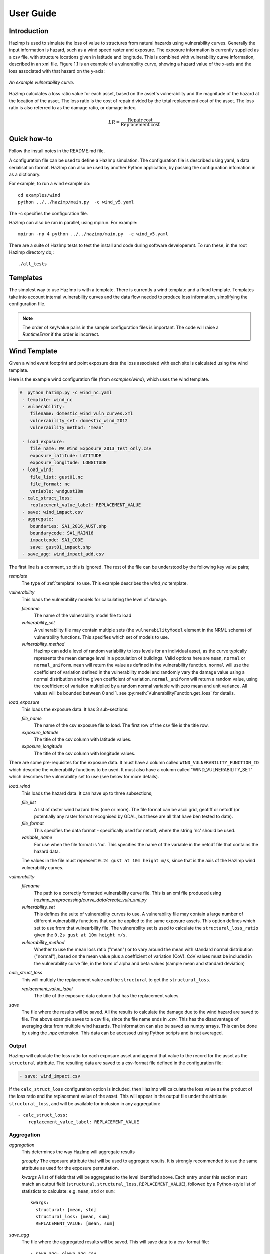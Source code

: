 ==========
User Guide
==========

Introduction
------------
HazImp is used to simulate the loss of value to structures from natural hazards
using vulnerability curves.  Generally the input information is hazard, such as
a wind speed raster and exposure. The exposure information is currently
supplied as a csv file, with structure locations given in latitude and
longitude. This is combined with vulnerability curve information, described in
an xml file. Figure 1.1 is an example of a vulnerability curve, showing a hazard
value of the x-axis and the loss associated with that hazard on the y-axis:

.. figure:: ../examples/diagrams/example_vuln_curve.png
   :align: center

   *An example vulnerability curve.*

HazImp calculates a loss ratio value for each asset, based on the asset's
vulnerability and the magnitude of the hazard at the location of the asset. The
loss ratio is the cost of repair divided by the total replacement cost of the
asset. The loss ratio is also referred to as the damage ratio, or damage index.

.. math::

    LR = \frac{\mathrm{Repair\: cost}}{\mathrm{Replacement\: cost}}


Quick how-to
------------
Follow the install notes in the README.md file.

A configuration file can be used to define a HazImp simulation. The
configuration file is described using yaml, a data serialisation
format. HazImp can also be used by another Python application, by
passing the configuration infomation in as a dictionary. 

For example, to run a wind example do::

     cd examples/wind
     python ../../hazimp/main.py  -c wind_v5.yaml


The -c specifies the configuration file.

HazImp can also be ran in parallel, using mpirun. For example::

     mpirun -np 4 python ../../hazimp/main.py  -c wind_v5.yaml
 

There are a suite of HazImp tests to test the install and code during
software developemnt. To run these, in the root HazImp directory
do;::

    ./all_tests



Templates
---------

The simplest way to use HazImp is with a template. There is currently
a wind template and a flood template. Templates take into account internal 
vulnerability curves and the data flow needed to produce loss information,
simplifying the configuration file.

.. NOTE::
   The order of key/value pairs in the sample configuration files is important.
   The code will raise a `RuntimeError` if the order is incorrect.


Wind Template
-------------

Given a wind event footprint and point exposure data the loss
associated with each site is calculated using the wind template.  

Here is the example wind configuration file (from `examples/wind`),
which uses the wind template.

.. code-block:: yaml

     #  python hazimp.py -c wind_nc.yaml
      - template: wind_nc
      - vulnerability:
         filename: domestic_wind_vuln_curves.xml
         vulnerability_set: domestic_wind_2012
         vulnerability_method: 'mean'

      - load_exposure:
         file_name: WA_Wind_Exposure_2013_Test_only.csv
         exposure_latitude: LATITUDE
         exposure_longitude: LONGITUDE
      - load_wind: 
         file_list: gust01.nc 
         file_format: nc
         variable: wndgust10m
      - calc_struct_loss:
         replacement_value_label: REPLACEMENT_VALUE
      - save: wind_impact.csv
      - aggregate:
         boundaries: SA1_2016_AUST.shp
         boundarycode: SA1_MAIN16
         impactcode: SA1_CODE
         save: gust01_impact.shp
      - save_agg: wind_impact_add.csv

The first line is a comment, so this is ignored.
The rest of the file can be understood by the following key value pairs; 

*template*
    The type of :ref:`template` to use.  This example describes the *wind_nc* template.

*vulnerability*
    This loads the vulnerability models for calculating the level of damage.

    *filename* 
        The name of the vulnerability model file to load

    *vulnerability_set*
        A vulnerability file may contain multiple sets (the
        ``vulnerabilityModel`` element in the NRML schema) of vulnerability 
        functions. This specifies which set of models to use.

    *vulnerability_method*
        HazImp can add a level of random variability to loss levels for an
        individual asset, as the curve typically represents the mean damage 
        level in a population of buildings. Valid options here are ``mean``,
        ``normal`` or ``normal_uniform``. ``mean`` will return the value as 
        defined in the vulnerability function. ``normal`` will use the 
        coefficient of variation defined in the vulnerability model and 
        randomly vary the damage value using a normal distribution and the 
        given coefficient of variation. ``normal_uniform`` will return a random value,
        using the coefficient of variation multiplied by a random normal
        variable with zero mean and unit variance. All values will be bounded
        between 0 and 1. see :py:meth:`VulnerabilityFunction.get_loss` for details.

*load_exposure*
    This loads the exposure data. It has 3 sub-sections:

    *file_name*
        The name of the csv exposure file to load. The first row of the csv
        file is the title row.
    
    *exposure_latitude*
        The title of the csv column with latitude values.

    *exposure_longitude*
        The title of the csv column with longitude values.

There are some pre-requisites for the exposure data. It must have a column
called ``WIND_VULNERABILITY_FUNCTION_ID`` which describe the vulnerability
functions to be used. It must also have a column called "WIND_VULNERABILITY_SET"
which describes the vulnerability set to use (see below for more details).

*load_wind*
    This loads the hazard data. It can have up to three subsections;

    *file_list*
        A list of raster wind hazard files (one or more). The file format can be
        ascii grid, geotiff or netcdf (or potentially any raster format
        recognised by GDAL, but these are all that have ben tested to date).

    *file_format* 
        This specifies the data format - specifically used for netcdf, where the
        string 'nc' should be used.

    *variable_name*
        For use when the file format is 'nc'. This specifies the name of the
        variable in the netcdf file that contains the hazard data. 

    The values in the file must represent
    ``0.2s gust at 10m height m/s``, since that is the axis of the HazImp wind
    vulnerability curves.

*vulnerability*
    *filename* 
        The path to a correctly formatted vulnerability curve file. This is an xml
        file produced using `hazimp_preprocessing/curve_data/create_vuln_xml.py`

    *vulnerability_set*
        This defines the suite of vulnerability curves to use. A vulnerability file
        may contain a large number of different vulnerability functions that can be
        applied to the same exposure assets. This option defines which set to use
        from that vulnearbility file. The vulnerability set is used to calculate the
        ``structural_loss_ratio`` given the ``0.2s gust at 10m height m/s``.

    *vulnerability_method*
        Whether to use the mean loss ratio ("mean") or to vary around the mean with
        standard normal distribution ("normal"), based on the mean value plus a 
        coefficient of variation (CoV). CoV values must be included in the vulnerability
        curve file, in the form of alpha and beta values (sample mean and standard deviation)


*calc_struct_loss*
    This will multiply the replacement value and the ``structural``
    to get the ``structural_loss``.

    *replacement_value_label*
        The title of the exposure data column that has the replacement values.

*save*
    The file where the results will be saved.  All the results to calculate the
    damage due to the wind hazard are saved to file. The above example saves to
    a csv file, since the file name ends in *.csv*.  This has the disadvantage
    of averaging data from multiple wind hazards.  The information can also be
    saved as numpy arrays.  This can be done by using the *.npz* extension.
    This data can be accessed using Python scripts and is not averaged.

Output
~~~~~~

HazImp will calculate the loss ratio for each exposure asset and append that
value to the record for the asset as the ``structural`` attribute. The resulting
data are saved to a csv-format file defined in the configuration file:

.. code-block:: yaml

      - save: wind_impact.csv

If the ``calc_struct_loss`` configuration option is included, then HazImp will
calculate the loss value as the product of the loss ratio and the replacement
value of the asset. This will appear in the output file under the attribute
``structural_loss``, and will be available for inclusion in any aggregation::

      - calc_struct_loss:
          replacement_value_label: REPLACEMENT_VALUE


Aggregation
~~~~~~~~~~~

*aggregation* 
    This determines the way HazImp will aggregate results

    *groupby* 
    The exposure attribute that will be used to aggregate
    results. It is strongly recommended to use the same attribute as
    used for the exposure permutation.

    *kwargs* 
    A list of fields that will be aggregated to the level
    identified above. Each entry under this section must match an
    output field (``structural``, ``structural_loss``,
    ``REPLACEMENT_VALUE``), followed by a Python-style list of
    statisticts to calculate: e.g. ``mean``, ``std`` or ``sum``::

      kwargs: 
        structural: [mean, std]
        structural_loss: [mean, sum]
        REPLACEMENT_VALUE: [mean, sum]


*save_agg*
    The file where the aggregated results will be saved. This will save data to
    a csv-format file::

    - save_agg: olwyn_agg.csv

This option has only been implemented in the ``wind_nc`` and ``wind_v5``
templates at this time (June 2020).


Flood Template - Structural Damage
----------------------------------

The structural damage flood template is very similar to the the wind template.
This is an example structural damage flood template;::

    #  python ../../hazimp/hazimp.py -c list_flood_v2.yaml
    # Don't have a scenario test automatically run this.
    # Since the file location is not absolute,
    - template: flood_fabric_v2
    - vulnerability:
        filename: fabric_flood_vul_curve.xml
        vulnearbility_set: structural_domestic_flood_2012
    - floor_height_(m): .3
    - load_exposure:
        file_name:  small_exposure.csv
        exposure_latitude: LATITUDE
        exposure_longitude: LONGITUDE
    - hazard_raster:  depth_small_synthetic.txt
    - calc_struct_loss:
        replacement_value_label: REPLACEMENT_VALUE
    - save: flood_impact.csv

The first 4 lines are comments, so they are ignored. The new key value
pairs are;

*floor_height_(m)*
    This is used to calculate the water depth above ground floor, 
    assuming a fixed floor height for all assets;
    water depth(m) - floor height(m) = water depth above ground floor(m)

*hazard_raster*
    A list of ascii grid hazard files to load or a single file.  The file
    format is grid ascii.  The values in the file must be
    ``water depth(m)``, since that is the axis of the
    vulnerability curves.


Vulnerability functions
-----------------------

See the :ref:`vulnerability` section for guidance on preparing vulnerability functions
for use in HazImp.


Provenance tracking
-------------------

The provenance of information used in generating an impact analysis is tracked
using the `Prov <https://prov.readthedocs.io/en/latest/>`_ module. This
information is stored in an xml-format file alongside the other output files. A
graphical representation of the connections between the components is also
created.

Contributions to the code base should incorporate appropriate provenance
statements to ensure consistency.
